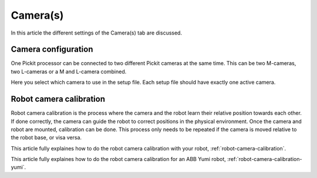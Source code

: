 .. _cameras:

Camera(s)
=========

In this article the different settings of the Camera(s) tab are discussed.

Camera configuration
--------------------

One Pickit processor can be connected to two different Pickit cameras at the same time. 
This can be two M-cameras, two L-cameras or a M and L-camera combined.

Here you select which camera to use in the setup file. Each setup file should have exactly one active camera.

Robot camera calibration
------------------------

Robot camera calibration is the process where the camera and the robot learn their relative position towards each other. 
If done correctly, the camera can guide the robot to correct positions in the physical environment. 
Once the camera and robot are mounted, calibration can be done. 
This process only needs to be repeated if the camera is moved relative to the robot base, or visa versa. 

This article fully explaines how to do the robot camera calibration with your robot, :ref:`robot-camera-calibration`.

This article fully explaines how to do the robot camera calibration for an ABB Yumi robot, :ref:`robot-camera-calibration-yumi`.